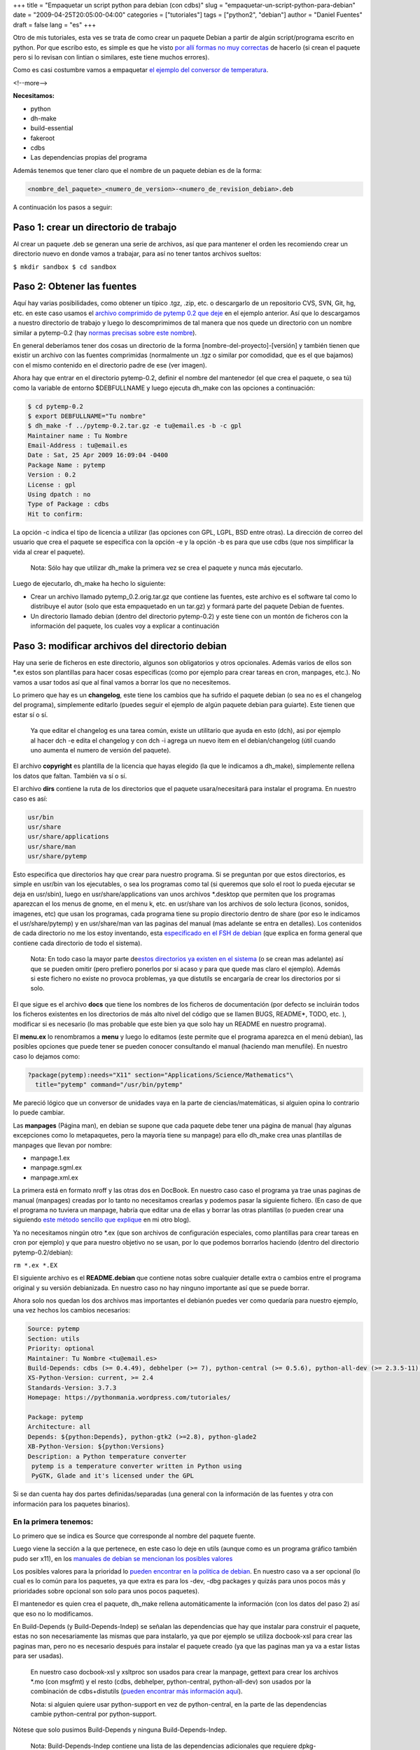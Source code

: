 +++
title = "Empaquetar un script python para debian (con cdbs)"
slug = "empaquetar-un-script-python-para-debian"
date = "2009-04-25T20:05:00-04:00"
categories = ["tutoriales"]
tags = ["python2", "debian"]
author = "Daniel Fuentes"
draft = false
lang = "es"
+++

Otro de mis tutoriales, esta ves se trata de como crear un paquete
Debian a partir de algún script/programa escrito en python. Por que
escribo esto, es simple es que he visto `por allí formas no muy
correctas <http://humitos.wordpress.com/2007/09/18/crear-un-paquete-debian-deb-de-un-programa-en-python-py/>`_
de hacerlo (si crean el paquete pero si lo revisan con lintian o
similares, este tiene muchos errores).

Como es casi costumbre vamos a empaquetar `el ejemplo del conversor de
temperatura <https://www.pythonmania.net/es/2009/03/15/traducir-una-aplicacion-pygtk-glade/>`_.

<!--more-->

**Necesitamos:**

-  python
-  dh-make
-  build-essential
-  fakeroot
-  cdbs
-  Las dependencias propias del programa

Además tenemos que tener claro que el nombre de un paquete debian es de
la forma:

.. code-block:: python

    <nombre_del_paquete>_<numero_de_version>-<numero_de_revision_debian>.deb

A continuación los pasos a seguir:

Paso 1: crear un directorio de trabajo
======================================

Al crear un paquete .deb se generan una serie de archivos, así que para
mantener el orden les recomiendo crear un directorio nuevo en donde
vamos a trabajar, para así no tener tantos archivos sueltos:

``$ mkdir sandbox $ cd sandbox``

Paso 2: Obtener las fuentes
===========================

Aquí hay varias posibilidades, como obtener un típico .tgz, .zip, etc. o
descargarlo de un repositorio CVS, SVN, Git, hg, etc. en este caso
usamos el `archivo comprimido de pytemp 0.2 que
deje <http://launchpad.net/pytemp/0.2/0.2/+download/pytemp-0.2.tar.gz>`_
en el ejemplo anterior. Así que lo descargamos a nuestro directorio de
trabajo y luego lo descomprimimos de tal manera que nos quede un
directorio con un nombre similar a pytemp-0.2 (hay `normas precisas
sobre este
nombre <http://www.debian.org/doc/debian-policy/ch-controlfields.html#s-f-Package>`_).

En general deberíamos tener dos cosas un directorio de la forma
[nombre-del-proyecto]-[versión] y también tienen que existir un archivo
con las fuentes comprimidas (normalmente un .tgz o similar por
comodidad, que es el que bajamos) con el mismo contenido en el
directorio padre de ese (ver imagen).

.. image:: https://pythonmania.files.wordpress.com/2009/04/paquete_debian_001.png
    :width: 375px
    :height: 175px
    :alt: paquete debian

Ahora hay que entrar en el directorio pytemp-0.2, definir el nombre del
mantenedor (el que crea el paquete, o sea tú) como la variable de
entorno $DEBFULLNAME y luego ejecuta dh\_make con las opciones a
continuación:

.. code-block:: python

    $ cd pytemp-0.2
    $ export DEBFULLNAME="Tu nombre"
    $ dh_make -f ../pytemp-0.2.tar.gz -e tu@email.es -b -c gpl
    Maintainer name : Tu Nombre
    Email-Address : tu@email.es
    Date : Sat, 25 Apr 2009 16:09:04 -0400
    Package Name : pytemp
    Version : 0.2
    License : gpl
    Using dpatch : no
    Type of Package : cdbs
    Hit to confirm:

La opción -c indica el tipo de licencia a utilizar (las opciones con
GPL, LGPL, BSD entre otras). La dirección de correo del usuario que crea
el paquete se especifica con la opción -e y la opción -b es para que use
cdbs (que nos simplificar la vida al crear el paquete).

    Nota: Sólo hay que utilizar dh\_make la primera vez se crea el
    paquete y nunca más ejecutarlo.

Luego de ejecutarlo, dh\_make ha hecho lo siguiente:

-  Crear un archivo llamado pytemp\_0.2.orig.tar.gz que contiene las
   fuentes, este archivo es el software tal como lo distribuye el autor
   (solo que esta empaquetado en un tar.gz) y formará parte del paquete
   Debian de fuentes.
-  Un directorio llamado debian (dentro del directorio pytemp-0.2) y
   este tiene con un montón de ficheros con la información del paquete,
   los cuales voy a explicar a continuación

Paso 3: modificar archivos del directorio debian
================================================

Hay una serie de ficheros en este directorio, algunos son obligatorios y
otros opcionales. Además varios de ellos son \*.ex estos son plantillas
para hacer cosas especificas (como por ejemplo para crear tareas en
cron, manpages, etc.). No vamos a usar todos así que al final vamos a
borrar los que no necesitemos.

Lo primero que hay es un **changelog**, este tiene los cambios que ha
sufrido el paquete debian (o sea no es el changelog del programa),
simplemente editarlo (puedes seguir el ejemplo de algún paquete debian
para guiarte). Este tienen que estar sí o sí.

    Ya que editar el changelog es una tarea común, existe un utilitario
    que ayuda en esto (dch), asi por ejemplo al hacer dch -e edita el
    changelog y con dch -i agrega un nuevo item en el debian/changelog
    (útil cuando uno aumenta el numero de versión del paquete).

El archivo **copyright** es plantilla de la licencia que hayas elegido
(la que le indicamos a dh\_make), simplemente rellena los datos que
faltan. También va sí o sí.

El archivo **dirs** contiene la ruta de los directorios que el paquete
usara/necesitará para instalar el programa. En nuestro caso es así:

.. code-block:: bash

    usr/bin
    usr/share
    usr/share/applications
    usr/share/man
    usr/share/pytemp

Esto especifica que directorios hay que crear para nuestro programa. Si
se preguntan por que estos directorios, es simple en usr/bin van los
ejecutables, o sea los programas como tal (si queremos que solo el root
lo pueda ejecutar se deja en usr/sbin), luego en usr/share/applications
van unos archivos \*.desktop que permiten que los programas aparezcan el
los menus de gnome, en el menu k, etc. en usr/share van los archivos de
solo lectura (iconos, sonidos, imagenes, etc) que usan los programas,
cada programa tiene su propio directorio dentro de share (por eso le
indicamos el usr/share/pytemp) y en usr/share/man van las paginas del
manual (mas adelante se entra en detalles). Los contenidos de cada
directorio no me los estoy inventando, esta `especificado en el FSH de
debian <http://www.debian.org/doc/packaging-manuals/fhs/fhs-2.3.html>`_
(que explica en forma general que contiene cada directorio de todo el
sistema).

    Nota: En todo caso la mayor parte de\ `estos directorios ya existen
    en el
    sistema <http://www.debian.org/doc/manuals/maint-guide/ch-dother.es.html#s-dirs>`_
    (o se crean mas adelante) así que se pueden omitir (pero prefiero
    ponerlos por si acaso y para que quede mas claro el ejemplo). Además
    si este fichero no existe no provoca problemas, ya que distutils se
    encargaría de crear los directorios por si solo.

El que sigue es el archivo **docs** que tiene los nombres de los
ficheros de documentación (por defecto se incluirán todos los ficheros
existentes en los directorios de más alto nivel del código que se llamen
BUGS, README\*, TODO, etc. ), modificar si es necesario (lo mas probable
que este bien ya que solo hay un README en nuestro programa).

El **menu.ex** lo renombramos a **menu** y luego lo editamos (este
permite que el programa aparezca en el menú debian), las posibles
opciones que puede tener se pueden conocer consultando el manual
(haciendo man menufile). En nuestro caso lo dejamos como:

.. code-block:: python

    ?package(pytemp):needs="X11" section="Applications/Science/Mathematics"\
      title="pytemp" command="/usr/bin/pytemp"

Me pareció lógico que un conversor de unidades vaya en la parte de
ciencias/matemáticas, si alguien opina lo contrario lo puede cambiar.

Las **manpages** (Página man), en debian se supone que cada paquete debe
tener una página de manual (hay algunas excepciones como lo
metapaquetes, pero la mayoría tiene su manpage) para ello dh\_make crea
unas plantillas de manpages que llevan por nombre:

-  manpage.1.ex
-  manpage.sgml.ex
-  manpage.xml.ex

La primera está en formato nroff y las otras dos en DocBook. En nuestro
caso caso el programa ya trae unas paginas de manual (manpages) creadas
por lo tanto no necesitamos crearlas y podemos pasar la siguiente
fichero. (En caso de que el programa no tuviera un manpage, habría que
editar una de ellas y borrar las otras plantillas (o pueden crear una
siguiendo `este método sencillo que
explique <http://logicerror.wordpress.com/2009/03/03/crear-una-manpage/>`__
en mi otro blog).

Ya no necesitamos ningún otro \*.ex (que son archivos de configuración
especiales, como plantillas para crear tareas en cron por ejemplo) y que
para nuestro objetivo no se usan, por lo que podemos borrarlos haciendo
(dentro del directorio pytemp-0.2/debian):

``rm *.ex *.EX``

El siguiente archivo es el **README.debian** que contiene notas sobre
cualquier detalle extra o cambios entre el programa original y su
versión debianizada. En nuestro caso no hay ninguno importante así que
se puede borrar.

Ahora solo nos quedan los dos archivos mas importantes el debianón
puedes ver como quedaría para nuestro ejemplo, una vez hechos los
cambios necesarios:

.. code-block:: python

    Source: pytemp
    Section: utils
    Priority: optional
    Maintainer: Tu Nombre <tu@email.es>
    Build-Depends: cdbs (>= 0.4.49), debhelper (>= 7), python-central (>= 0.5.6), python-all-dev (>= 2.3.5-11), gettext, docbook-xsl, xsltproc
    XS-Python-Version: current, >= 2.4
    Standards-Version: 3.7.3
    Homepage: https://pythonmania.wordpress.com/tutoriales/

    Package: pytemp
    Architecture: all
    Depends: ${python:Depends}, python-gtk2 (>=2.8), python-glade2
    XB-Python-Version: ${python:Versions}
    Description: a Python temperature converter
     pytemp is a temperature converter written in Python using
     PyGTK, Glade and it's licensed under the GPL

Si se dan cuenta hay dos partes definidas/separadas (una general con la
información de las fuentes y otra con información para los paquetes
binarios).

En la primera tenemos:
----------------------

Lo primero que se indica es Source que corresponde al nombre del paquete
fuente.

Luego viene la sección a la que pertenece, en este caso lo deje en utils
(aunque como es un programa gráfico también pudo ser x11), en los
`manuales de debian se mencionan los posibles
valores <http://www.debian.org/doc/debian-policy/ch-archive.html#s-subsections>`_

Los posibles valores para la prioridad lo `pueden encontrar en la
politica de
debian <http://www.debian.org/doc/debian-policy/ch-archive.html#s-priorities>`_.
En nuestro caso va a ser opcional (lo cual es lo común para los
paquetes, ya que extra es para los -dev, -dbg packages y quizás para
unos pocos más y prioridades sobre opcional son solo para unos pocos
paquetes).

El mantenedor es quien crea el paquete, dh\_make rellena automáticamente
la información (con los datos del paso 2) así que eso no lo modificamos.

En Build-Depends (y Build-Depends-Indep) se señalan las dependencias que
hay que instalar para construir el paquete, estas no son necesariamente
las mismas que para instalarlo, ya que por ejemplo se utiliza
docbook-xsl para crear las paginas man, pero no es necesario después
para instalar el paquete creado (ya que las paginas man ya va a estar
listas para ser usadas).

    En nuestro caso docbook-xsl y xsltproc son usados para crear la
    manpage, gettext para crear los archivos \*.mo (con msgfmt) y el
    resto (cdbs, debhelper, python-central, python-all-dev) son usados
    por la combinación de cdbs+distutils (`pueden encontrar más
    información
    aquí <http://python-modules.alioth.debian.org/python-central_howto.txt>`_).

    Nota: si alguien quiere usar python-support en vez de
    python-central, en la parte de las dependencias cambie
    python-central por python-support.

Nótese que solo pusimos Build-Depends y ninguna Build-Depends-Indep.

    Nota: Build-Depends-Indep contiene una lista de las dependencias
    adicionales que requiere dpkg-buildpackage asi que intenten no
    usarlo, para evitar problemas.

XS-Python-Version indica en que versiones de python funciona nuestro
programa. Este numero tiene que ser según la `política de debian para
python <http://www.debian.org/doc/packaging-manuals/python-policy/ch-module_packages.html#s-specifying_versions>`_.

En `Standar
version <http://www.debian.org/doc/debian-policy/ch-controlfields.html#s-f-Standards-Version>`_
va la versión de la política que se sigue, normalmente es rellenada por
dh\_make y es recomendable cambiarla en caso de que hayan cambios
importantes en la política que puedan afectar a tu paquete haciéndolo
incompatible. Pueden saber la politica que sigue el sistema con:

``apt-cache show debian-policy | grep Version``

    Nota: Pueden encontrar el texto la política instalando el paquete
    debian-policy o visitando el `sitio web de la política de
    debian <http://www.debian.org/doc/debian-policy/index.html#contents>`_.

Y la homepage es el sitio del programa.

Ahora en la segunda parte (la información de los paquetes binarios) tenemos:
----------------------------------------------------------------------------

Package que es el nombre del paquete, no hacemos ningún cambio.

Architecture que es la arquitectura del paquete binario (o si son
fuentes), los posibles valores están señalados en `la politica de
debian <http://www.debian.org/doc/debian-policy/ch-controlfields.html#s-f-Architecture>`__
(por ejemplo puede ser i386, amd64, etc.). En nuestro caso como se trata
de un script de python, este puede ser ejecutado en cualquier
arquitectura que tenga el interprete, por lo que el valor es "all".

Depends, que se trata de las dependencias para instalar el paquete, una
forma fácil de averiguarlas es haciendo:

``grep -B 3 -A 3 import ../pytemp.py``

Esto mostrara las partes del script pytemp.py en donde se han hecho
import, asi que solo hay que buscar si esos son módulos estándar o son
de alguna fuente extra.

    En nuestro caso webbrowser y gettext (para ser mas exactos
    pygettext) son parte de los modulos estandar, pero pygtk, gtk y
    gtk.glade son proporcionadas por los paquetes python-gtk2 y
    python-glade2.

Además de las dependencias se pueden agregar nuevas lineas que contengan
Recommends y Suggests. Las recomendaciones son dependencias suaves (o
sea si no se instalan el programa siguen funcionado, aunque sin algunas
características especificas) y sugerencias son exactamente eso, o sea
sugerencias que hace el creador del paquete (aunque estas no afectan al
programa). Hay que `ver la seccion 7 de la politica para mas
detalles <http://www.debian.org/doc/debian-policy/ch-relationships.html#s-binarydeps>`_.

    Nota: para señalar conflictos con otros paquetes se usa la linea
    "Conflicts" y cuando este paquete reemplaza a otro se usa "Replaces".

Luego en XB-Python-Version se indica nuevamente la versión de python,
asi que siempre se pone XB-Python-Version: \${python:Versions}.

Por ultimo en la Description va la descripción del paquete, primero una
corta de 60 caracteres y luego una larga indentada con espacios.

El fichero debian/rules
-----------------------

Este es mas bien un makefile que indica cómo hacer todas las tareas
relacionadas con el paquete: compilación, instalación, limpieza, etc.
Normalmente este fichero fichero tiene un tamaño y complejidad
considerable (incluso para un paquete pequeño), pero como nosotros vamos
a usar CDBS + distutils, vamos a obtener casi mágicamente uno muchísimo
más sencillo y pequeño. Así quedaría en este caso:

.. code-block:: python

    #!/usr/bin/make -f

    DEB_PYTHON_SYSTEM=pycentral

    include /usr/share/cdbs/1/rules/debhelper.mk
    include /usr/share/cdbs/1/class/python-distutils.mk

    # Add here any variable or target overrides you need.
    DBK2MAN_XSL = /usr/share/xml/docbook/stylesheet/nwalsh/manpages/docbook.xsl
    PO = es

    build/pytemp::

    # creamos el manpage
        xsltproc --nonet $(DBK2MAN_XSL) $(CURDIR)/doc/manpage_en.xml

    # creamos directorios para las traduciones
        for lang in $(PO); \
            do mkdir -p $(CURDIR)/debian/pytemp/usr/share/locale/$$lang/LC_MESSAGES; \
        done
    # luego creamos los .mo (traducciones) y los movemos a los directorios correspondientes
        for lang in $(PO); \
            do msgfmt $(CURDIR)/po/$$lang.po -o $(CURDIR)/debian/pytemp/usr/share/locale/$$lang/LC_MESSAGES/pytemp.mo; \
        done

    install/pytemp::
        mv $(CURDIR)/debian/pytemp/usr/bin/pytemp.py $(CURDIR)/debian/pytemp/usr/bin/pytemp

    clean::
        -rm $(CURDIR)/pytemp.1

Si se fijan las primeras 6 lineas van si o si en todo debian/rules e
indican de esta forma que se use cdbs + distutils.

    Nota: si alguien va a usar python-support, hay que cambiar la
    tercera linea por
    ``DEB_PYTHON_SYSTEM = pysupport``

A partir de la linea 8 en adelante vienen las cosas especificas para
cada paquete. En este caso lo dividí en tres partes, un build (que
construye cosas como las traducciones o la manpages), un install (que
instala el script) y un clean (que limpia los directorios después de
crear el paquete).

    Nota: $(CURDIR) representa el directorio en donde se esta
    trabajando, o sea es ../sandbox/pytemp-0.2

Si se fijan en build, con xsltproc creo un manpage a partir de la
plantilla que traía el programa (use solo la en ingles para no complicar
las cosas) y luego se crean las traducciones, en este caso hay un truco,
si en PO se agrega mas de un idioma, (por ejemplo PO = es br jp pl )
como lo que sigue esta en un bucle crearía todas las traducciones con
esas mismas lineas, solo modificando la variable PO.

En install, el mv es debido a que la política de Debian no permite que
haya programas con extensión en los directorios bin, que es donde va a
ir a parar el script (solo se admite archivos sin extensiones y enlaces
simbólicos).

    **Importante**: Sino quieres tener problemas en el futuro lee esto,
    la sintaxis de make (y por herencia de un debian/rules) nos obliga a
    respetar los separadores.¿qué son separadores?, simplemente es la
    forma en que están tabulados los archivos.

    Esto es una regla fija para los archivos make; sino se tabulan, lo
    más seguro es que en la ejecución del make (o debian/rules)
    apareciera un error similar a este:

    ``"makefile:2: *** falta un separador. Alto"``

    También te puede dar errores si mezclas tabuladores con espacios,
    así que cuidado al escribir el debian/rules

Paso 4: Crear el fichero setup.py
=================================

En este ejemplo estamos utilizando cdbs + distutils, que simplifica
mucho las cosas (`distutils es un
sistema <http://docs.python.org/lib/module-distutils.html>`_ para
construir e instalar módulos Python). Por este motivo el debian/rules
era tan sencillo, ya que este delega gran parte de la tarea de la
instalación en distutils. Para usarlo simplemente hay que escribir un
fichero setup.py muy sencillo y colocarlo en el directorio pytemp-0.2/:

.. code-block:: python

    #!/usr/bin/env python
    # -*- coding: UTF-8 -*-

    from distutils.core import setup

    setup(name         = 'pytemp',
          version      = '0.2',
          description  = 'A temperature converter written in python using PyGTK',
          author       = 'Nombre autor',
          author_email = '<email@autor.com>',
          url          = 'https://pythonmania.wordpress.com/tutoriales/',
          license      = 'GPL v2 or later',
          scripts      = ['pytemp.py'],
          data_files   = [('share/pytemp',['pytemp.glade']), ('share/man/man1',['pytemp.1']), ('share/applications',['pytemp.desktop'])],
          )

Paso 5: Un vistazo a las fuentes del programa
=============================================

Mientras estamos desarrollando el programa y deseamos invocar un módulo,
cargar una imagen, etc., utilizamos rutas relativas, o sea, NO
especificamos la ruta completa en donde se encuentra el recurso a
importar, sino que le indicamos algún lugar dentro del directorio de
nuestro código fuente.

Esto supone un problema al momento de instalar el programa en el
sistema, ya que por ejemplo, el .glade se va a guardar en
/usr/share/pytemp/. Por lo tanto tenemos que poner dicha ruta
directamente en la aplicación.

Así que abrimos el script que contiene nuestro programa
(../pytemp-0.2/pytemp.py) y buscamos las lineas que hay que modificar y
las cambiamos por la siguientes:

.. code-block:: python

    # Algunas cosas para gettext (para las traducciones)
    APP="pytemp"
    DIR="/usr/share/locale"

Y para el archivo glade:

.. code-block:: python

    def __init__(self):
        # Le indicamos al programa que archivo XML de glade usar
        self.widgets = gtk.glade.XML("/usr/share/pytemp/pytemp.glade")

Y listo ahora va a abrir estas cosas usando la ruta que tendrán después
de ser instaladas.

Paso 6: El archivo .desktop
===========================

Un archivo .desktop es algo así como un "acceso directo". Se trata de un
archivo de texto que contiene información de nuestro programa, su
descripción, comentarios (que pueden ser en varios idiomas), si se
ejecuta en un terminal o no, define un icono, etc. Este es el crea
entradas en los paneles y en el menu de gnome, menu K, etc.

Mi archivo pytemp.desktop es el siguiente (lo guarde en el directorio
../pytemp-0.2/):

.. code-block:: python

    [Desktop Entry]
    Encoding=UTF-8
    Version=1.0
    Type=Application
    Name=pytemp
    Comment=A temperature converter written in python using PyGTK
    Comment[es]=Un conversor de temperatura escrito en python, usando PyGTK
    GenericName=pytemp
    Terminal=false
    Exec=pytemp
    Categories=GNOME;GTK;Application;Utility;

Paso 7: Generar el paquete "binario"
====================================

Ahora en el en el directorio ../pytemp-0.2/ hacemos lo siguiente:

``$ dpkg-buildpackage -rfakeroot``

Si la compilación del paquete ha funcionado sin problemas, te debería
preguntar la contraseña de tu clave gpg para firmar el paquete y luego
te habrán aparecido varios ficheros en el directorio ../pytemp-0.2/.

    Nota: si tienes varias claves gpg en el equipo, le puedes indicar
    cual usar haciendo (en el ejemplo le indico que use mi clave, la
    AA8B5425):

    ``$ dpkg-buildpackage -sgpg -kAA8B5425 -rfakeroot``

    Nota 2: antes de construir el paquete hay que tener instaladas las
    dependencias que se necesitan para construirlo (las que señalamos en
    la linea Build-Depends del debian/control).

Después que el dpkg-buildpackage termine por lo menos deberías tener los
siguientes archivos en el directorio ../pytemp-0.2/:

-  pytemp-0.2-1.all.deb – El paquete Debian binario (listo para instalar
   en cualquier sistema)
-  pytemp-0.2.orig.tar.gz – El código fuente tal como lo distribuye el
   autor del programa (upstream)
-  pytemp-0.2-1.diff.gz – Todos los cambios respecto al archivo
   orig.tar.gz (incluye todos los archivos que hemos creado y/o
   modificado)
-  pytemp-0.2-1.dsc – Resumen del contenido del paquete, con parte de la
   información del debian/control y con las sumas MD5 y SHA1 para el
   orig.tar.gz y el diff.gz
-  pytemp-0.2-1\_\*\*\*.changes – Los cambios que has hecho en esta
   versión ademas tiene las sumas MD5 y SHA1 de todos los demás archivos
   mencionado

Paso 8: Verificación del paquete
================================

Ahora hay que verificar el paquete, hay que comprobar que:

a) Que tiene los ficheros necesarios y ninguno más (con mc o lesspipe)

``lesspipe *.deb``

b) Que cumple la policy de Debian (con lintian)

``lintian *.deb``

Si les tira algún error o warning, pueden verificar cuan es su causa en
el sitio: `http://lintian.debian.org <http://lintian.debian.org/tags.html>`_

c) Que instala correctamente (con dpkg -i o gdebi).

Paso 9: Limpieza
================

Limpiamos los directorios borrando todos los archivos innecesarios,
haciendo

``pytemp-0.2$ fakeroot debian/rules clean``

es bueno limpiar, ya que mas adelante podríamos modificar el paquete por
algún imprevisto, así que es bueno dejar los directorios en buenas
condiciones

Listo, ya terminamos
--------------------

Finalmente el paquete queda así:

Captura de gdebi con el paquete:

.. image:: https://pythonmania.files.wordpress.com/2009/04/paquete_debian_002.gif
    :width: 450px
    :height: 359px
    :alt: paquete debian (gdebi)

Y como ya aparece la entrada del programa en el menú correcto (no tiene
icono porque no se lo definí):

.. image:: https://pythonmania.files.wordpress.com/2009/04/paquete_debian_003.png
    :width: 475px
    :height: 335px
    :alt: menu paquete debian

Pueden revisar el directorio completo que use para debianizar este
paquete en `el siguiente repositorio de
launchpad <http://bazaar.launchpad.net/~dbfuentes/pytemp/sandbox/files>`_
o pueden descargarse `este archivo con el directorio completo
comprimido <http://www.divshare.com/download/7209592-2c3>`_.

    Nota: si alguien se preogunta como modificar el paquete con una
    nueva versión del "upstream" o para cerrar un bug, `aqui lo
    explican <http://www.debian.org/doc/manuals/maint-guide/ch-update.es.html>`_

Lecturas recomendadas:

-  `Debian New Maintainers’
   Guide <http://www.debian.org/doc/manuals/maint-guide/index.en.html>`_
   (`y la versión en
   esp <http://www.debian.org/doc/manuals/maint-guide/index.es.html>`_)
-  `Debian Policy Manual <http://www.debian.org/doc/debian-policy/>`_
-  `CDBS
   Documentation <https://perso.duckcorp.org/duck/cdbs-doc/cdbs-doc.xhtml>`_
-  `Manuales del DDP para
   desarrolladores <http://www.debian.org/doc/devel-manuals.es.html>`_
-  `Creación de paquetes
   Debian <http://acacha.dyndns.org/mediawiki/index.php/Creaci%C3%B3n_de_paquetes_Debian>`_
   (explica de forma general muchas características de los paquetes)
-  `Debian Python
   Policy <http://www.debian.org/doc/packaging-manuals/python-policy/>`_
-  `Python Modules Packaging
   Team <http://python-modules.alioth.debian.org/>`_ (ojo con el texto
   de python-central)
-  `Debian packaging with CDBS <http://debathena.mit.edu/packaging/>`_
   (explica cada una de las opciones comunes)
-  `Packaging with the new Python policy: A package developers
   view <http://people.debian.org/~srivasta/manoj-policy/x513.html>`_
   (explica el asunto de XB-Python-Version)
-  `PackagingGuide/Python <https://wiki.ubuntu.com/PackagingGuide/Python>`_
   (explica como usar CDBS+pycentral/pysupport).
-  `Filesystem Hierarchy
   Standard <http://www.debian.org/doc/packaging-manuals/fhs/fhs-2.3.html>`_
   (para entender la jerarquia de los directorios en una maquina con
   debian)
-  `DebianPythonFAQ <http://wiki.debian.org/DebianPythonFAQ>`_
   (preguntas frecuentes del empaquetado de programas python)

    En caso de que quieras actualzar en un futuro este paquete, te
    podria interesar leer esto: `actualizar paquetes
    debian <https://www.pythonmania.net/es/2010/03/04/actualizar-paquetes-debian/>`_
